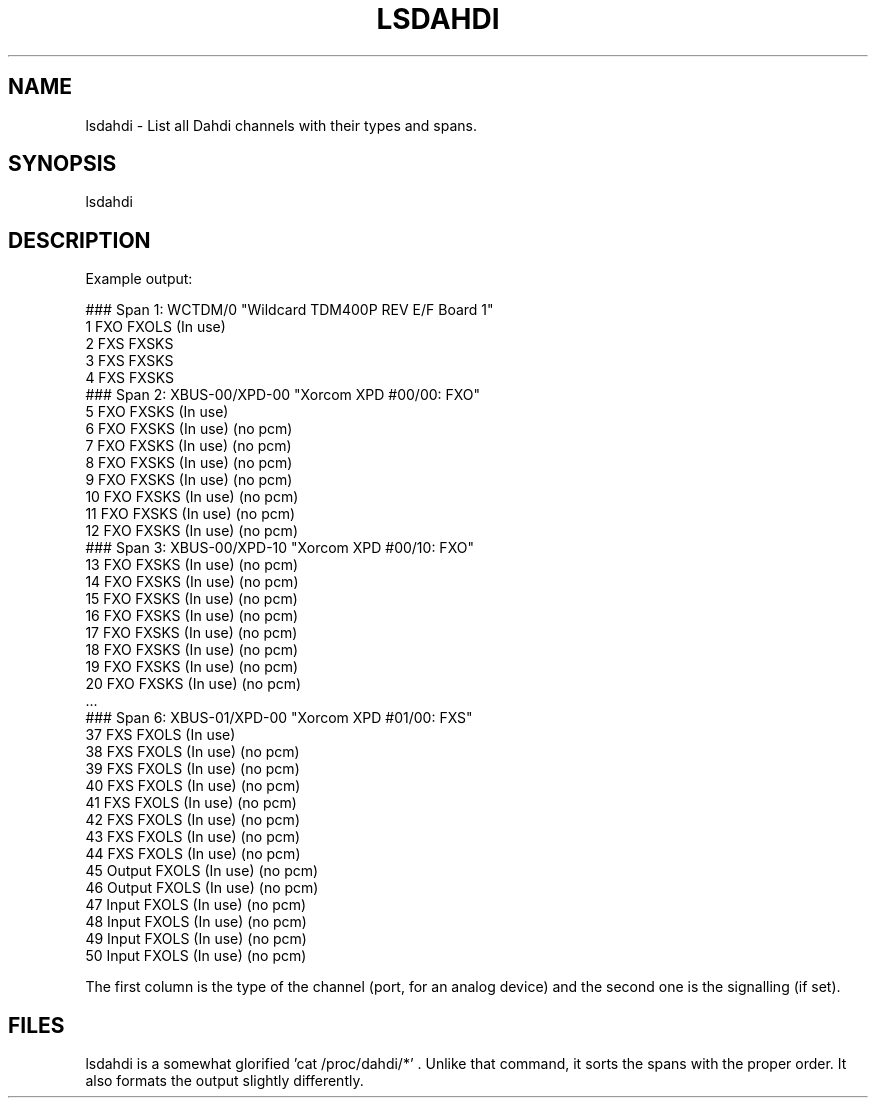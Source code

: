 .\" Automatically generated by Pod::Man 2.22 (Pod::Simple 3.07)
.\"
.\" Standard preamble:
.\" ========================================================================
.de Sp \" Vertical space (when we can't use .PP)
.if t .sp .5v
.if n .sp
..
.de Vb \" Begin verbatim text
.ft CW
.nf
.ne \\$1
..
.de Ve \" End verbatim text
.ft R
.fi
..
.\" Set up some character translations and predefined strings.  \*(-- will
.\" give an unbreakable dash, \*(PI will give pi, \*(L" will give a left
.\" double quote, and \*(R" will give a right double quote.  \*(C+ will
.\" give a nicer C++.  Capital omega is used to do unbreakable dashes and
.\" therefore won't be available.  \*(C` and \*(C' expand to `' in nroff,
.\" nothing in troff, for use with C<>.
.tr \(*W-
.ds C+ C\v'-.1v'\h'-1p'\s-2+\h'-1p'+\s0\v'.1v'\h'-1p'
.ie n \{\
.    ds -- \(*W-
.    ds PI pi
.    if (\n(.H=4u)&(1m=24u) .ds -- \(*W\h'-12u'\(*W\h'-12u'-\" diablo 10 pitch
.    if (\n(.H=4u)&(1m=20u) .ds -- \(*W\h'-12u'\(*W\h'-8u'-\"  diablo 12 pitch
.    ds L" ""
.    ds R" ""
.    ds C` ""
.    ds C' ""
'br\}
.el\{\
.    ds -- \|\(em\|
.    ds PI \(*p
.    ds L" ``
.    ds R" ''
'br\}
.\"
.\" Escape single quotes in literal strings from groff's Unicode transform.
.ie \n(.g .ds Aq \(aq
.el       .ds Aq '
.\"
.\" If the F register is turned on, we'll generate index entries on stderr for
.\" titles (.TH), headers (.SH), subsections (.SS), items (.Ip), and index
.\" entries marked with X<> in POD.  Of course, you'll have to process the
.\" output yourself in some meaningful fashion.
.ie \nF \{\
.    de IX
.    tm Index:\\$1\t\\n%\t"\\$2"
..
.    nr % 0
.    rr F
.\}
.el \{\
.    de IX
..
.\}
.\"
.\" Accent mark definitions (@(#)ms.acc 1.5 88/02/08 SMI; from UCB 4.2).
.\" Fear.  Run.  Save yourself.  No user-serviceable parts.
.    \" fudge factors for nroff and troff
.if n \{\
.    ds #H 0
.    ds #V .8m
.    ds #F .3m
.    ds #[ \f1
.    ds #] \fP
.\}
.if t \{\
.    ds #H ((1u-(\\\\n(.fu%2u))*.13m)
.    ds #V .6m
.    ds #F 0
.    ds #[ \&
.    ds #] \&
.\}
.    \" simple accents for nroff and troff
.if n \{\
.    ds ' \&
.    ds ` \&
.    ds ^ \&
.    ds , \&
.    ds ~ ~
.    ds /
.\}
.if t \{\
.    ds ' \\k:\h'-(\\n(.wu*8/10-\*(#H)'\'\h"|\\n:u"
.    ds ` \\k:\h'-(\\n(.wu*8/10-\*(#H)'\`\h'|\\n:u'
.    ds ^ \\k:\h'-(\\n(.wu*10/11-\*(#H)'^\h'|\\n:u'
.    ds , \\k:\h'-(\\n(.wu*8/10)',\h'|\\n:u'
.    ds ~ \\k:\h'-(\\n(.wu-\*(#H-.1m)'~\h'|\\n:u'
.    ds / \\k:\h'-(\\n(.wu*8/10-\*(#H)'\z\(sl\h'|\\n:u'
.\}
.    \" troff and (daisy-wheel) nroff accents
.ds : \\k:\h'-(\\n(.wu*8/10-\*(#H+.1m+\*(#F)'\v'-\*(#V'\z.\h'.2m+\*(#F'.\h'|\\n:u'\v'\*(#V'
.ds 8 \h'\*(#H'\(*b\h'-\*(#H'
.ds o \\k:\h'-(\\n(.wu+\w'\(de'u-\*(#H)/2u'\v'-.3n'\*(#[\z\(de\v'.3n'\h'|\\n:u'\*(#]
.ds d- \h'\*(#H'\(pd\h'-\w'~'u'\v'-.25m'\f2\(hy\fP\v'.25m'\h'-\*(#H'
.ds D- D\\k:\h'-\w'D'u'\v'-.11m'\z\(hy\v'.11m'\h'|\\n:u'
.ds th \*(#[\v'.3m'\s+1I\s-1\v'-.3m'\h'-(\w'I'u*2/3)'\s-1o\s+1\*(#]
.ds Th \*(#[\s+2I\s-2\h'-\w'I'u*3/5'\v'-.3m'o\v'.3m'\*(#]
.ds ae a\h'-(\w'a'u*4/10)'e
.ds Ae A\h'-(\w'A'u*4/10)'E
.    \" corrections for vroff
.if v .ds ~ \\k:\h'-(\\n(.wu*9/10-\*(#H)'\s-2\u~\d\s+2\h'|\\n:u'
.if v .ds ^ \\k:\h'-(\\n(.wu*10/11-\*(#H)'\v'-.4m'^\v'.4m'\h'|\\n:u'
.    \" for low resolution devices (crt and lpr)
.if \n(.H>23 .if \n(.V>19 \
\{\
.    ds : e
.    ds 8 ss
.    ds o a
.    ds d- d\h'-1'\(ga
.    ds D- D\h'-1'\(hy
.    ds th \o'bp'
.    ds Th \o'LP'
.    ds ae ae
.    ds Ae AE
.\}
.rm #[ #] #H #V #F C
.\" ========================================================================
.\"
.IX Title "LSDAHDI 8"
.TH LSDAHDI 8 "2011-09-09" "perl v5.10.1" "User Contributed Perl Documentation"
.\" For nroff, turn off justification.  Always turn off hyphenation; it makes
.\" way too many mistakes in technical documents.
.if n .ad l
.nh
.SH "NAME"
lsdahdi \- List all Dahdi channels with their types and spans.
.SH "SYNOPSIS"
.IX Header "SYNOPSIS"
lsdahdi
.SH "DESCRIPTION"
.IX Header "DESCRIPTION"
Example output:
.PP
.Vb 10
\&        ### Span  1: WCTDM/0 "Wildcard TDM400P REV E/F Board 1"
\&          1 FXO        FXOLS      (In use)
\&          2 FXS        FXSKS
\&          3 FXS        FXSKS
\&          4 FXS        FXSKS
\&        ### Span  2: XBUS\-00/XPD\-00 "Xorcom XPD #00/00: FXO"
\&          5 FXO        FXSKS      (In use)
\&          6 FXO        FXSKS      (In use) (no pcm)
\&          7 FXO        FXSKS      (In use) (no pcm)
\&          8 FXO        FXSKS      (In use) (no pcm)
\&          9 FXO        FXSKS      (In use) (no pcm)
\&         10 FXO        FXSKS      (In use) (no pcm)
\&         11 FXO        FXSKS      (In use) (no pcm)
\&         12 FXO        FXSKS      (In use) (no pcm)
\&        ### Span  3: XBUS\-00/XPD\-10 "Xorcom XPD #00/10: FXO"
\&         13 FXO        FXSKS      (In use) (no pcm)
\&         14 FXO        FXSKS      (In use) (no pcm)
\&         15 FXO        FXSKS      (In use) (no pcm)
\&         16 FXO        FXSKS      (In use) (no pcm)
\&         17 FXO        FXSKS      (In use) (no pcm)
\&         18 FXO        FXSKS      (In use) (no pcm)
\&         19 FXO        FXSKS      (In use) (no pcm)
\&         20 FXO        FXSKS      (In use) (no pcm)
\&
\&        ...
\&
\&        ### Span  6: XBUS\-01/XPD\-00 "Xorcom XPD #01/00: FXS"
\&         37 FXS        FXOLS      (In use)
\&         38 FXS        FXOLS      (In use) (no pcm)
\&         39 FXS        FXOLS      (In use) (no pcm)
\&         40 FXS        FXOLS      (In use) (no pcm)
\&         41 FXS        FXOLS      (In use) (no pcm)
\&         42 FXS        FXOLS      (In use) (no pcm)
\&         43 FXS        FXOLS      (In use) (no pcm)
\&         44 FXS        FXOLS      (In use) (no pcm)
\&         45 Output     FXOLS      (In use) (no pcm)
\&         46 Output     FXOLS      (In use) (no pcm)
\&         47 Input      FXOLS      (In use) (no pcm)
\&         48 Input      FXOLS      (In use) (no pcm)
\&         49 Input      FXOLS      (In use) (no pcm)
\&         50 Input      FXOLS      (In use) (no pcm)
.Ve
.PP
The first column is the type of the channel (port, for an analog device) 
and the second one is the signalling (if set).
.SH "FILES"
.IX Header "FILES"
lsdahdi is a somewhat glorified 'cat /proc/dahdi/*' . Unlike that
command, it sorts the spans with the proper order. It also formats the
output slightly differently.
